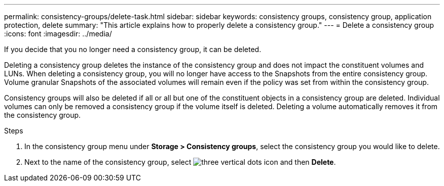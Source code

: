 ---
permalink: consistency-groups/delete-task.html
sidebar: sidebar
keywords: consistency groups, consistency group, application protection, delete
summary: "This article explains how to properly delete a consistency group."
---
= Delete a consistency group
:icons: font
:imagesdir: ../media/

[.lead]
If you decide that you no longer need a consistency group, it can be deleted. 

Deleting a consistency group deletes the instance of the consistency group and does not impact the constituent volumes and LUNs. When deleting a consistency group, you will no longer have access to the Snapshots from the entire consistency group. Volume granular Snapshots of the associated volumes will remain even if the policy was set from within the consistency group.

Consistency groups will also be deleted if all or all but one of the constituent objects in a consistency group are deleted. Individual volumes can only be removed a consistency group if the volume itself is deleted. Deleting a volume automatically removes it from the consistency group.

.Steps
. In the consistency group menu under *Storage > Consistency groups*, select the consistency group you would like to delete.
. Next to the name of the consistency group, select image:../media/icon_kabob.gif[three vertical dots icon] and then *Delete*.

//29 october 2021, BURT 1401394